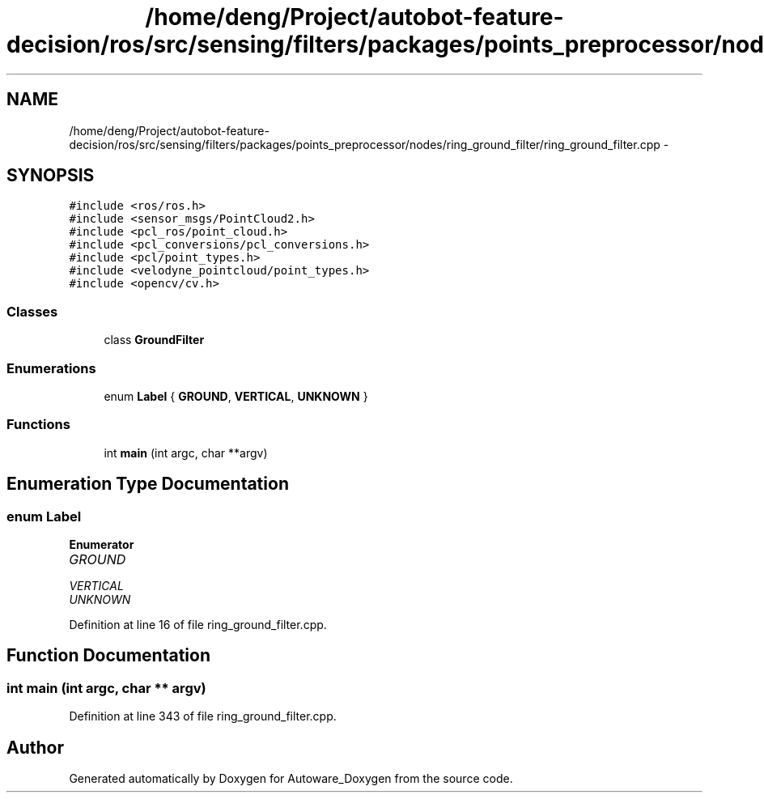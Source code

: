 .TH "/home/deng/Project/autobot-feature-decision/ros/src/sensing/filters/packages/points_preprocessor/nodes/ring_ground_filter/ring_ground_filter.cpp" 3 "Fri May 22 2020" "Autoware_Doxygen" \" -*- nroff -*-
.ad l
.nh
.SH NAME
/home/deng/Project/autobot-feature-decision/ros/src/sensing/filters/packages/points_preprocessor/nodes/ring_ground_filter/ring_ground_filter.cpp \- 
.SH SYNOPSIS
.br
.PP
\fC#include <ros/ros\&.h>\fP
.br
\fC#include <sensor_msgs/PointCloud2\&.h>\fP
.br
\fC#include <pcl_ros/point_cloud\&.h>\fP
.br
\fC#include <pcl_conversions/pcl_conversions\&.h>\fP
.br
\fC#include <pcl/point_types\&.h>\fP
.br
\fC#include <velodyne_pointcloud/point_types\&.h>\fP
.br
\fC#include <opencv/cv\&.h>\fP
.br

.SS "Classes"

.in +1c
.ti -1c
.RI "class \fBGroundFilter\fP"
.br
.in -1c
.SS "Enumerations"

.in +1c
.ti -1c
.RI "enum \fBLabel\fP { \fBGROUND\fP, \fBVERTICAL\fP, \fBUNKNOWN\fP }"
.br
.in -1c
.SS "Functions"

.in +1c
.ti -1c
.RI "int \fBmain\fP (int argc, char **argv)"
.br
.in -1c
.SH "Enumeration Type Documentation"
.PP 
.SS "enum \fBLabel\fP"

.PP
\fBEnumerator\fP
.in +1c
.TP
\fB\fIGROUND \fP\fP
.TP
\fB\fIVERTICAL \fP\fP
.TP
\fB\fIUNKNOWN \fP\fP
.PP
Definition at line 16 of file ring_ground_filter\&.cpp\&.
.SH "Function Documentation"
.PP 
.SS "int main (int argc, char ** argv)"

.PP
Definition at line 343 of file ring_ground_filter\&.cpp\&.
.SH "Author"
.PP 
Generated automatically by Doxygen for Autoware_Doxygen from the source code\&.
